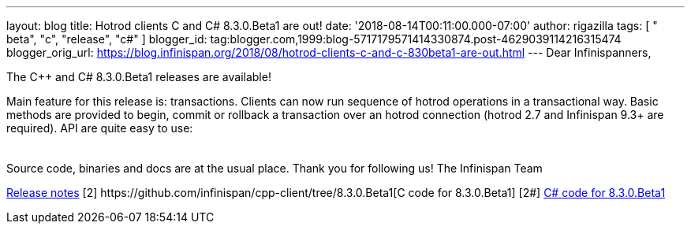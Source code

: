 ---
layout: blog
title: Hotrod clients C++ and C# 8.3.0.Beta1 are out!
date: '2018-08-14T00:11:00.000-07:00'
author: rigazilla
tags: [ " beta", "c++", "release", "c#" ]
blogger_id: tag:blogger.com,1999:blog-5717179571414330874.post-4629039114216315474
blogger_orig_url: https://blog.infinispan.org/2018/08/hotrod-clients-c-and-c-830beta1-are-out.html
---
Dear Infinispanners,

The C++ and C# 8.3.0.Beta1 releases are available!

Main feature for this release is: transactions. Clients can now run
sequence of hotrod operations in a transactional way. Basic methods are
provided to begin, commit or rollback a transaction over an hotrod
connection (hotrod 2.7 and Infinispan 9.3+ are required).
API are quite easy to use:

[cols=", " ]
|====
| |
|====

Source code, binaries and docs are at the usual place. Thank you for
following us!
The Infinispan Team
[1]
https://issues.jboss.org/secure/ReleaseNote.jspa?projectId=12314125&version=12338869[Release
notes]
[2++] https://github.com/infinispan/cpp-client/tree/8.3.0.Beta1[C++ code
for 8.3.0.Beta1]
[2#] https://github.com/infinispan/dotnet-client/tree/8.3.0.Beta1[C#
code for 8.3.0.Beta1]
[3] http://infinispan.org/hotrod-clients/[Downloads]
